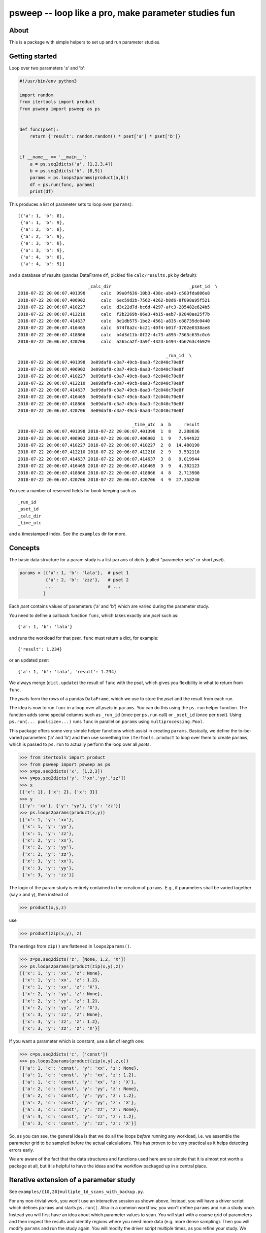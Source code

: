 psweep -- loop like a pro, make parameter studies fun
=====================================================

About
-----

This is a package with simple helpers to set up and run parameter studies.

Getting started
---------------

Loop over two parameters 'a' and 'b':

.. code-block:: python

    #!/usr/bin/env python3

    import random
    from itertools import product
    from psweep import psweep as ps


    def func(pset):
        return {'result': random.random() * pset['a'] * pset['b']}


    if __name__ == '__main__':
        a = ps.seq2dicts('a', [1,2,3,4])
        b = ps.seq2dicts('b', [8,9])
        params = ps.loops2params(product(a,b))
        df = ps.run(func, params)
        print(df)

This produces a list of parameter sets to loop over (``params``)::

    [{'a': 1, 'b': 8},
     {'a': 1, 'b': 9},
     {'a': 2, 'b': 8},
     {'a': 2, 'b': 9},
     {'a': 3, 'b': 8},
     {'a': 3, 'b': 9},
     {'a': 4, 'b': 8},
     {'a': 4, 'b': 9}]


and a database of results (pandas DataFrame ``df``, pickled file ``calc/results.pk``
by default)::

                               _calc_dir                              _pset_id  \
    2018-07-22 20:06:07.401398      calc  99a0f636-10b3-438c-ab43-c583fda806e8
    2018-07-22 20:06:07.406902      calc  6ec59d2b-7562-4262-b8d6-8f898a95f521
    2018-07-22 20:06:07.410227      calc  d3c22d7d-bc6d-4297-afc3-285482e624b5
    2018-07-22 20:06:07.412210      calc  f2b2269b-86e3-4b15-aeb7-92848ae25f7b
    2018-07-22 20:06:07.414637      calc  8e1db575-1be2-4561-a835-c88739dc0440
    2018-07-22 20:06:07.416465      calc  674f8a2c-bc21-40f4-b01f-3702e0338ae8
    2018-07-22 20:06:07.418866      calc  b4d3d11b-0f22-4c73-a895-7363c635c0c6
    2018-07-22 20:06:07.420706      calc  a265ca2f-3a9f-4323-b494-4b6763c46929

                                                             _run_id  \
    2018-07-22 20:06:07.401398  3e09daf8-c3a7-49cb-8aa3-f2c040c70e8f
    2018-07-22 20:06:07.406902  3e09daf8-c3a7-49cb-8aa3-f2c040c70e8f
    2018-07-22 20:06:07.410227  3e09daf8-c3a7-49cb-8aa3-f2c040c70e8f
    2018-07-22 20:06:07.412210  3e09daf8-c3a7-49cb-8aa3-f2c040c70e8f
    2018-07-22 20:06:07.414637  3e09daf8-c3a7-49cb-8aa3-f2c040c70e8f
    2018-07-22 20:06:07.416465  3e09daf8-c3a7-49cb-8aa3-f2c040c70e8f
    2018-07-22 20:06:07.418866  3e09daf8-c3a7-49cb-8aa3-f2c040c70e8f
    2018-07-22 20:06:07.420706  3e09daf8-c3a7-49cb-8aa3-f2c040c70e8f

                                                _time_utc  a  b     result
    2018-07-22 20:06:07.401398 2018-07-22 20:06:07.401398  1  8   2.288036
    2018-07-22 20:06:07.406902 2018-07-22 20:06:07.406902  1  9   7.944922
    2018-07-22 20:06:07.410227 2018-07-22 20:06:07.410227  2  8  14.480190
    2018-07-22 20:06:07.412210 2018-07-22 20:06:07.412210  2  9   3.532110
    2018-07-22 20:06:07.414637 2018-07-22 20:06:07.414637  3  8   9.019944
    2018-07-22 20:06:07.416465 2018-07-22 20:06:07.416465  3  9   4.382123
    2018-07-22 20:06:07.418866 2018-07-22 20:06:07.418866  4  8   2.713900
    2018-07-22 20:06:07.420706 2018-07-22 20:06:07.420706  4  9  27.358240

You see a number of reserved fields for book-keeping such as

::

    _run_id
    _pset_id
    _calc_dir
    _time_utc

and a timestamped index. See the ``examples`` dir for more.

Concepts
--------

The basic data structure for a param study is a list ``params`` of dicts
(called "parameter sets" or short `pset`).

.. code-block:: python

    params = [{'a': 1, 'b': 'lala'},  # pset 1
              {'a': 2, 'b': 'zzz'},   # pset 2
              ...                     # ...
             ]

Each `pset` contains values of parameters ('a' and 'b') which are varied
during the parameter study.

You need to define a callback function ``func``, which takes exactly one `pset`
such as::

    {'a': 1, 'b': 'lala'}

and runs the workload for that `pset`. ``func`` must return a dict, for example::

    {'result': 1.234}

or an updated `pset`::

    {'a': 1, 'b': 'lala', 'result': 1.234}

We always merge (``dict.update``) the result of ``func`` with the `pset`,
which gives you flexibility in what to return from ``func``.

The `psets` form the rows of a pandas ``DataFrame``, which we use to store
the `pset` and the result from each run.

The idea is now to run ``func`` in a loop over all `psets` in ``params``. You
can do this using the ``ps.run`` helper function. The function adds some
special columns such as ``_run_id`` (once per ``ps.run`` call) or ``_pset_id``
(once per `pset`). Using ``ps.run(... poolsize=...)`` runs ``func`` in parallel
on ``params`` using ``multiprocessing.Pool``.

This package offers some very simple helper functions which assist in creating
``params``. Basically, we define the to-be-varied parameters ('a' and 'b')
and then use something like ``itertools.product`` to loop over them to create
``params``, which is passed to ``ps.run`` to actually perform the loop over all
`psets`.

.. code-block:: python

    >>> from itertools import product
    >>> from psweep import psweep as ps
    >>> x=ps.seq2dicts('x', [1,2,3])
    >>> y=ps.seq2dicts('y', ['xx','yy','zz'])
    >>> x
    [{'x': 1}, {'x': 2}, {'x': 3}]
    >>> y
    [{'y': 'xx'}, {'y': 'yy'}, {'y': 'zz'}]
    >>> ps.loops2params(product(x,y))
    [{'x': 1, 'y': 'xx'},
     {'x': 1, 'y': 'yy'},
     {'x': 1, 'y': 'zz'},
     {'x': 2, 'y': 'xx'},
     {'x': 2, 'y': 'yy'},
     {'x': 2, 'y': 'zz'},
     {'x': 3, 'y': 'xx'},
     {'x': 3, 'y': 'yy'},
     {'x': 3, 'y': 'zz'}]

The logic of the param study is entirely contained in the creation of ``params``.
E.g., if parameters shall be varied together (say x and y), then instead of

.. code-block:: python

    >>> product(x,y,z)

use

.. code-block:: python

    >>> product(zip(x,y), z)

The nestings from ``zip()`` are flattened in ``loops2params()``.

.. code-block:: python

    >>> z=ps.seq2dicts('z', [None, 1.2, 'X'])
    >>> ps.loops2params(product(zip(x,y),z))
    [{'x': 1, 'y': 'xx', 'z': None},
     {'x': 1, 'y': 'xx', 'z': 1.2},
     {'x': 1, 'y': 'xx', 'z': 'X'},
     {'x': 2, 'y': 'yy', 'z': None},
     {'x': 2, 'y': 'yy', 'z': 1.2},
     {'x': 2, 'y': 'yy', 'z': 'X'},
     {'x': 3, 'y': 'zz', 'z': None},
     {'x': 3, 'y': 'zz', 'z': 1.2},
     {'x': 3, 'y': 'zz', 'z': 'X'}]

If you want a parameter which is constant, use a list of length one:

.. code-block:: python

    >>> c=ps.seq2dicts('c', ['const'])
    >>> ps.loops2params(product(zip(x,y),z,c))
    [{'a': 1, 'c': 'const', 'y': 'xx', 'z': None},
     {'a': 1, 'c': 'const', 'y': 'xx', 'z': 1.2},
     {'a': 1, 'c': 'const', 'y': 'xx', 'z': 'X'},
     {'a': 2, 'c': 'const', 'y': 'yy', 'z': None},
     {'a': 2, 'c': 'const', 'y': 'yy', 'z': 1.2},
     {'a': 2, 'c': 'const', 'y': 'yy', 'z': 'X'},
     {'a': 3, 'c': 'const', 'y': 'zz', 'z': None},
     {'a': 3, 'c': 'const', 'y': 'zz', 'z': 1.2},
     {'a': 3, 'c': 'const', 'y': 'zz', 'z': 'X'}]

So, as you can see, the general idea is that we do all the loops *before*
running any workload, i.e. we assemble the parameter grid to be sampled before
the actual calculations. This has proven to be very practical as it helps
detecting errors early.

We are aware of the fact that the data structures and functions used here are
so simple that it is almost not worth a package at all, but it is helpful to
have the ideas and the workflow packaged up in a central place.

Iterative extension of a parameter study
----------------------------------------

See ``examples/{10,20}multiple_1d_scans_with_backup.py``.

For any non-trivial work, you won't use an interactive session as shown above.
Instead, you will have a driver script which defines ``params`` and starts
``ps.run()``. Also in a common workflow, you won't define ``params`` and run a
study once. Instead you will first have an idea about which parameter values to
scan. You will start with a coarse grid of parameters and then inspect the
results and identify regions where you need more data (e.g. more dense
sampling). Then you will modify ``params`` and run the study again. You will
modify the driver script multiple times, as you refine your study. We have some
useful features in place to assist with this kind of workflow -- simple
backups! We recommend to always use something like

.. code-block:: python

    df = ps.run(func, params, calc_dir='calc', 
                backup_script=__file__, backup_calc_dir=True)

`backup_script` will save a copy the script which you use to drive your study
to ``calc/<_run_id>.py``. Since each ``ps.run()`` will create a new
``_run_id``, you will have a backup of the code which produced your results for
this ``_run_id`` (without putting everything in a git repo, which may be
unpleasant if your study produces large amounts of data).

`backup_calc_dir` will save a copy of the old
`calc_dir` to ``calc_<last_date_in_old_database>``, i.e. something like
``calc_2018-09-06T20:22:27.845008Z`` before doing anything else. That way, you
can track old states of the overall study along with a backup of each script
which was used to create each ``_run_id``'s data.

Note that in an interactive session, you want to skip `backup_script` (since
there is no script) but still use `backup_calc_dir`. However, you then lose the
code which you used to produce your results. We therefore strongly advise you
to use a driver script, except for quick experiments.

It is also a good idea to add a constant parameter named e.g. "study" to name
the runs in which you vary the *same* parameters multiple times when refining
the study. If you, for instance, have 5 runs where you scan values for
parameter 'a', while keeping parameters 'b' and 'c' constant, you'll have 5
``_run_id`` values. When querying the database later, you can limit by constant
values of the other parameters such as 

.. code-block:: python
    
    >>> df = df[(df.b==10) & (df.c=='foo')]

but it is much easier to say

.. code-block:: python
    
    >>> df = df[df.study=='a']

You can do more powerful things with this approach. For instance, say you vary
parameters 'a' and 'b', then you could name the "study" field 'fine_scan=a:b'
and encode which parameters (thus column names) you have varied. Later in the
evaluation

.. code-block:: python

    >>> study = 'fine_scan=a:b'
    # cols = ['a', 'b']
    >>> cols = study.split('=')[1].split(':')
    >>> values = df[cols].values


Install
-------

::

    $ pip3 install psweep


Dev install of this repo::

    $ pip3 install -e .

See also https://github.com/elcorto/samplepkg.

Tests
-----

::

    # apt-get install python3-nose
    $ nosetests3
